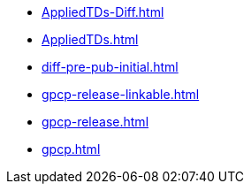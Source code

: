 * https://commoncriteria.github.io/gpcp/master/AppliedTDs-Diff.html[AppliedTDs-Diff.html]
* https://commoncriteria.github.io/gpcp/master/AppliedTDs.html[AppliedTDs.html]
* https://commoncriteria.github.io/gpcp/master/diff-pre-pub-initial.html[diff-pre-pub-initial.html]
* https://commoncriteria.github.io/gpcp/master/gpcp-release-linkable.html[gpcp-release-linkable.html]
* https://commoncriteria.github.io/gpcp/master/gpcp-release.html[gpcp-release.html]
* https://commoncriteria.github.io/gpcp/master/gpcp.html[gpcp.html]
